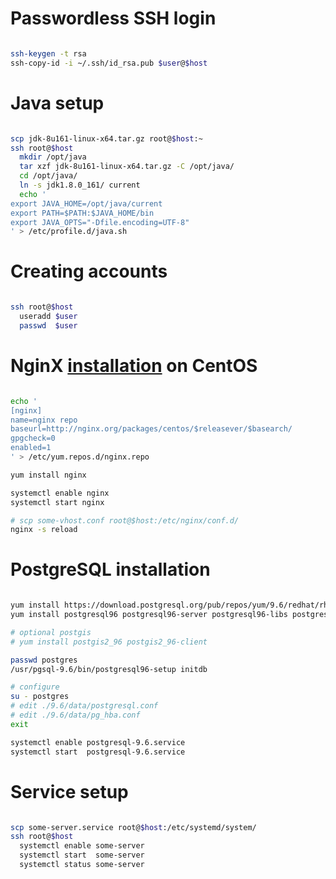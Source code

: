 * Passwordless SSH login

#+BEGIN_SRC sh

ssh-keygen -t rsa
ssh-copy-id -i ~/.ssh/id_rsa.pub $user@$host

#+END_SRC

* Java setup

#+BEGIN_SRC sh

scp jdk-8u161-linux-x64.tar.gz root@$host:~
ssh root@$host
  mkdir /opt/java
  tar xzf jdk-8u161-linux-x64.tar.gz -C /opt/java/
  cd /opt/java/
  ln -s jdk1.8.0_161/ current
  echo '
export JAVA_HOME=/opt/java/current
export PATH=$PATH:$JAVA_HOME/bin
export JAVA_OPTS="-Dfile.encoding=UTF-8"
' > /etc/profile.d/java.sh

#+END_SRC

* Creating accounts

#+BEGIN_SRC sh

ssh root@$host
  useradd $user
  passwd  $user

#+END_SRC

* NginX [[https://www.nginx.com/resources/wiki/start/topics/tutorials/install/#official-red-hat-centos-packages][installation]] on CentOS
#+BEGIN_SRC sh

echo '
[nginx]
name=nginx repo
baseurl=http://nginx.org/packages/centos/$releasever/$basearch/
gpgcheck=0
enabled=1
' > /etc/yum.repos.d/nginx.repo

yum install nginx

systemctl enable nginx
systemctl start nginx

# scp some-vhost.conf root@$host:/etc/nginx/conf.d/
nginx -s reload

#+END_SRC

* PostgreSQL installation
#+BEGIN_SRC sh

yum install https://download.postgresql.org/pub/repos/yum/9.6/redhat/rhel-7-x86_64/pgdg-centos96-9.6-3.noarch.rpm
yum install postgresql96 postgresql96-server postgresql96-libs postgresql96-contrib postgresql96-devel

# optional postgis
# yum install postgis2_96 postgis2_96-client

passwd postgres
/usr/pgsql-9.6/bin/postgresql96-setup initdb

# configure
su - postgres
# edit ./9.6/data/postgresql.conf
# edit ./9.6/data/pg_hba.conf
exit

systemctl enable postgresql-9.6.service
systemctl start  postgresql-9.6.service

#+END_SRC

* Service setup
#+BEGIN_SRC sh

scp some-server.service root@$host:/etc/systemd/system/
ssh root@$host
  systemctl enable some-server
  systemctl start  some-server
  systemctl status some-server

#+END_SRC
